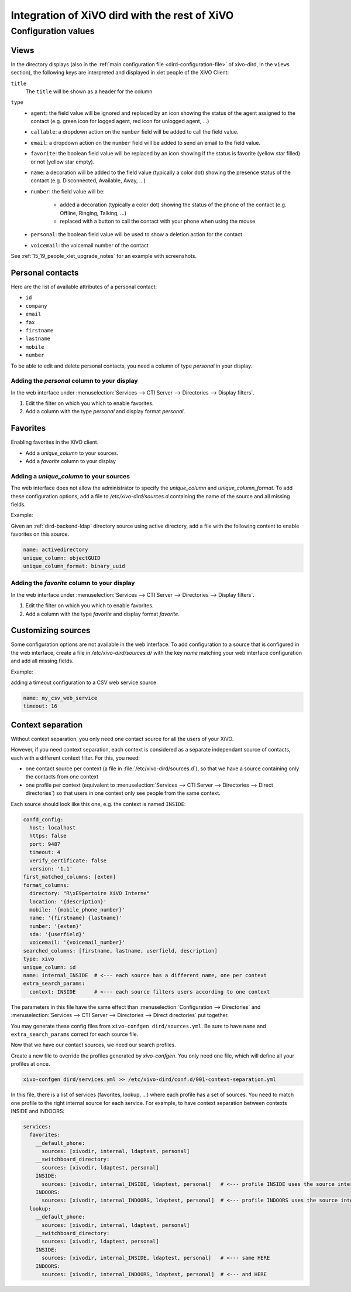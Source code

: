 .. _xivo-dird-integration:

**********************************************
Integration of XiVO dird with the rest of XiVO
**********************************************

Configuration values
====================

.. _dird-integration-views:

Views
-----

In the directory displays (also in the :ref:`main configuration file <dird-configuration-file>` of xivo-dird, in the ``views`` section), the
following keys are interpreted and displayed in xlet people of the XiVO Client:

``title``
   The ``title`` will be shown as a header for the column

``type``
   * ``agent``: the field value will be ignored and replaced by an icon showing the status of the
     agent assigned to the contact (e.g. green icon for logged agent, red icon for unlogged agent,
     ...)
   * ``callable``: a dropdown action on the ``number`` field will be added to call the field value.
   * ``email``: a dropdown action on the ``number`` field will be added to send an email to the
     field value.
   * ``favorite``: the boolean field value will be replaced by an icon showing if the status is
     favorite (yellow star filled) or not (yellow star empty).
   * ``name``: a decoration will be added to the field value (typically a color dot) showing the
     presence status of the contact (e.g. Disconnected, Available, Away, ...)
   * ``number``: the field value will be:

      * added a decoration (typically a color dot) showing the status of the phone of the contact
        (e.g. Offline, Ringing, Talking, ...)
      * replaced with a button to call the contact with your phone when using the mouse

   * ``personal``: the boolean field value will be used to show a deletion action for the contact
   * ``voicemail``: the voicemail number of the contact

See :ref:`15_19_people_xlet_upgrade_notes` for an example with screenshots.


.. _personal-contact-attributes:

Personal contacts
-----------------

Here are the list of available attributes of a personal contact:

* ``id``
* ``company``
* ``email``
* ``fax``
* ``firstname``
* ``lastname``
* ``mobile``
* ``number``


To be able to edit and delete personal contacts, you need a column of type `personal` in your display.

Adding the `personal` column to your display
^^^^^^^^^^^^^^^^^^^^^^^^^^^^^^^^^^^^^^^^^^^^

In the web interface under :menuselection:`Services --> CTI Server --> Directories --> Display filters`.

#. Edit the filter on which you which to enable favorites.
#. Add a column with the type `personal` and display format `personal`.



Favorites
---------

Enabling favorites in the XiVO client.

* Add a `unique_column` to your sources.
* Add a `favorite` column to your display


Adding a `unique_column` to your sources
^^^^^^^^^^^^^^^^^^^^^^^^^^^^^^^^^^^^^^^^

The web interface does not allow the administrator to specify the `unique_column` and `unique_column_format`. To add these configuration options, add a file to `/etc/xivo-dird/sources.d` containing the name of the source and all missing fields.

Example:

Given an :ref:`dird-backend-ldap` directory source using active directory, add a file with the following content to enable favorites on this source.

.. code-block:: yaml

    name: activedirectory
    unique_column: objectGUID
    unique_column_format: binary_uuid


Adding the `favorite` column to your display
^^^^^^^^^^^^^^^^^^^^^^^^^^^^^^^^^^^^^^^^^^^^

In the web interface under :menuselection:`Services --> CTI Server --> Directories --> Display filters`.

#. Edit the filter on which you which to enable favorites.
#. Add a column with the type `favorite` and display format `favorite`.


Customizing sources
-------------------

Some configuration options are not available in the web interface. To add configuration to a source that is configured in the web interface, create a file in `/etc/xivo-dird/sources.d/` with the key `name` matching your web interface configuration and add all missing fields.

Example:

adding a timeout configuration to a CSV web service source

.. code-block:: yaml

    name: my_csv_web_service
    timeout: 16


.. _dird-context-separation:

Context separation
------------------

Without context separation, you only need one contact source for all the users of your XiVO.

However, if you need context separation, each context is considered as a separate independant source
of contacts, each with a different context filter. For this, you need:

* one contact source per context (a file in :file:`/etc/xivo-dird/sources.d`), so that we have a
  source containing only the contacts from one context
* one profile per context (equivalent to :menuselection:`Services --> CTI Server --> Directories -->
  Direct directories`) so that users in one context only see people from the same context.

Each source should look like this one, e.g. the context is named ``INSIDE``:

.. code-block:: yaml

    confd_config:
      host: localhost
      https: false
      port: 9487
      timeout: 4
      verify_certificate: false
      version: '1.1'
    first_matched_columns: [exten]
    format_columns:
      directory: "R\xE9pertoire XiVO Interne"
      location: '{description}'
      mobile: '{mobile_phone_number}'
      name: '{firstname} {lastname}'
      number: '{exten}'
      sda: '{userfield}'
      voicemail: '{voicemail_number}'
    searched_columns: [firstname, lastname, userfield, description]
    type: xivo
    unique_column: id
    name: internal_INSIDE  # <--- each source has a different name, one per context
    extra_search_params:
      context: INSIDE      # <--- each source filters users according to one context


The parameters in this file have the same effect than :menuselection:`Configuration --> Directories`
and :menuselection:`Services --> CTI Server --> Directories --> Direct directories` put together.

You may generate these config files from ``xivo-confgen dird/sources.yml``. Be sure to have ``name``
and ``extra_search_params`` correct for each source file.

Now that we have our contact sources, we need our search profiles.

Create a new file to override the profiles generated by *xivo-confgen*. You only need one file,
which will define all your profiles at once.

.. code-block:: sh

    xivo-confgen dird/services.yml >> /etc/xivo-dird/conf.d/001-context-separation.yml


In this file, there is a list of services (favorites, lookup, ...) where each profile has a set of
sources. You need to match one profile to the right internal source for each service. For example,
to have context separation between contexts INSIDE and INDOORS:

.. code-block:: yaml

    services:
      favorites:
        __default_phone:
          sources: [xivodir, internal, ldaptest, personal]
        __switchboard_directory:
          sources: [xivodir, ldaptest, personal]
        INSIDE:
          sources: [xivodir, internal_INSIDE, ldaptest, personal]   # <--- profile INSIDE uses the source internal_INSIDE
        INDOORS:
          sources: [xivodir, internal_INDOORS, ldaptest, personal]  # <--- profile INDOORS uses the source internal_INDOORS
      lookup:
        __default_phone:
          sources: [xivodir, internal, ldaptest, personal]
        __switchboard_directory:
          sources: [xivodir, ldaptest, personal]
        INSIDE:
          sources: [xivodir, internal_INSIDE, ldaptest, personal]   # <--- same HERE
        INDOORS:
          sources: [xivodir, internal_INDOORS, ldaptest, personal]  # <--- and HERE
